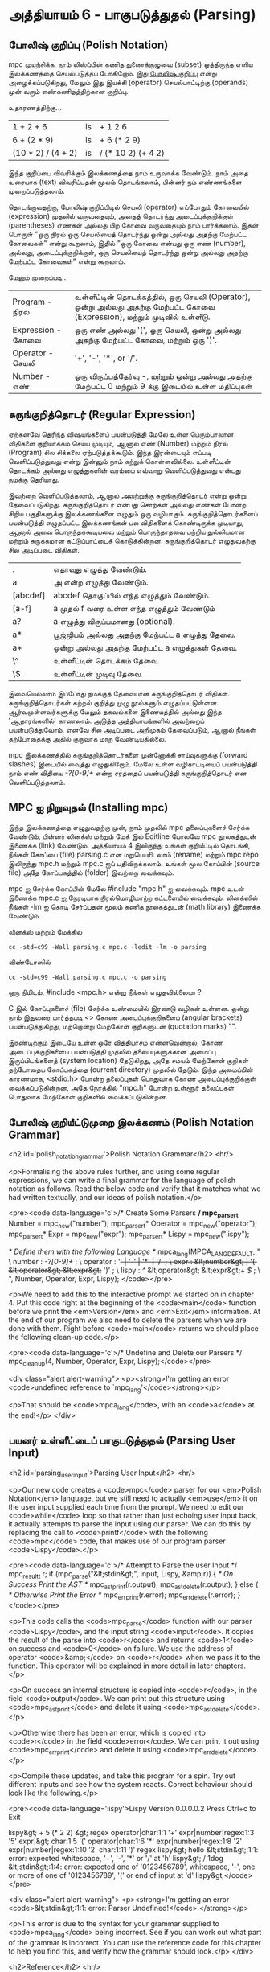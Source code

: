 * அத்தியாயம் 6 - பாகுபடுத்துதல் (Parsing)

** போலிஷ் குறிப்பு (Polish Notation)

mpc முயற்சிக்க, நாம் லிஸ்ப்பின் கணித துணைக்குழுவை (subset) ஒத்திருந்த எளிய
இலக்கணத்தை செயல்படுத்தப் போகிறோம். இது [[http://en.wikipedia.org/wiki/Polish_notation][போலிஷ் குறிப்பு]] என்று அழைக்கப்படுகிறது,
மேலும் இது இயக்கி (operator) செயல்பாட்டிற்கு (operands) முன் வரும்
எண்கணிதத்திற்கான குறிப்பு.

உதாரணத்திற்கு...

| 1 + 2 + 6          | is | + 1 2 6            |
| 6 + (2 * 9)        | is | + 6 (* 2 9)        |
| (10 * 2) / (4 + 2) | is | / (* 10 2) (+ 4 2) |

இந்த குறிப்பை விவரிக்கும் இலக்கணத்தை நாம் உருவாக்க வேண்டும். நாம் அதை உரையாக
(text) விவரிப்பதன் மூலம் தொடங்கலாம், பின்னர் நம் எண்ணங்களை முறைப்படுத்தலாம்.


தொடங்குவதற்கு, போலிஷ் குறிப்பிடில் செயலி (operator) எப்போதும் கோவையில்
(expression) முதலில் வருவதையும், அதைத் தொடர்ந்து அடைப்புக்குறிக்குள்
(parentheses) எண்கள் அல்லது பிற கோவை வருவதையும் நாம் பார்க்கலாம். இதன் பொருள்
"ஒரு நிரல் ஒரு செயலியைத் தொடர்ந்து ஒன்று அல்லது அதற்கு மேற்பட்ட கோவைகள்" என்று
கூறலாம், இதில் "ஒரு கோவை என்பது ஒரு எண் (number), அல்லது, அடைப்புக்குறிக்குள்,
ஒரு செயலியைத் தொடர்ந்து ஒன்று அல்லது அதற்கு மேற்பட்ட கோவைகள்" என்று கூறலாம்.

மேலும் முறைப்படி...


| Program    - நிரல்    | உள்ளீட்டின் தொடக்கத்தில், ஒரு செயலி (Operator), ஒன்று அல்லது அதற்கு மேற்பட்ட கோவை (Expression), மற்றும் முடிவில் உள்ளீடு. |
| Expression - கோவை | ஒரு எண் அல்லது '(', ஒரு செயலி, ஒன்று அல்லது அதற்கு மேற்பட்ட கோவை, மற்றும் ஒரு ')'.                                 |
| Operator   - செயலி  | '+', '-', '*', or '/'.                                                                                             |
| Number     -  எண்   | ஒரு விருப்பத்தேர்வு -, மற்றும் ஒன்று அல்லது அதற்கு மேற்பட்ட 0 மற்றும் 9 க்கு இடையில் உள்ள மதிப்புகள்                          |


** சுருங்குறித்தொடர் (Regular Expression)
ஏற்கனவே தெரிந்த விஷயங்களைப் பயன்படுத்தி மேலே உள்ள பெரும்பாலான விதிகளை
குறியாக்கம் செய்ய முடியும், ஆனால் எண் (Number) மற்றும் நிரல் (Program) சில
சிக்கலை ஏற்படுத்தக்கூடும். இந்த இரன்டையும் எப்படி வெளிப்படுத்துவது என்று இன்னும் நாம்
கற்றுக் கொள்ளவில்லை. உள்ளீட்டின் தொடக்கம் அல்லது எழுத்துகளின் வரம்பை எவ்வாறு
வெளிப்படுத்துவது என்பது நமக்கு தெரியாது.

இவற்றை வெளிப்படுத்தலாம், ஆனால் அவற்றுக்கு சுருங்குறித்தொடர் என்று ஒன்று
தேவைப்படுகிறது. சுருங்குறித்தொடர் என்பது சொற்கள் அல்லது எண்கள் போன்ற சிறிய
பகுதிகளுக்கு இலக்கணங்களை எழுதும் ஒரு வழியாகும். சுருங்குறித்தொடர்களைப்
பயன்படுத்தி எழுதப்பட்ட இலக்கணங்கள் பல விதிகளைக் கொண்டிருக்க முடியாது, ஆனால் அவை
பொருந்தக்கூடியவை மற்றும் பொருந்தாதவை பற்றிய துல்லியமான மற்றும் சுருக்கமான
கட்டுப்பாட்டைக் கொடுக்கின்றன. சுருங்குறித்தொடர் எழுதுவதற்கு சில அடிப்படை விதிகள்.

| .        | எதாவுது எழுத்து வேண்டும்.                        |
| a        | அ என்ற எழுத்து வேண்டும்.                       |
| [abcdef] | abcdef தொகுப்பில் எந்த எழுத்தும் வேண்டும்.        |
| [a-f]    | a முதல் f வரை உள்ள எந்த எழுத்தும் வேண்டும்       |
| a?       | a எழுத்து விருப்பமானது (optional).               |
| a*       | பூஜ்ஜியம் அல்லது அதற்கு மேற்பட்ட a எழுத்து தேவை. |
| a+       | ஒன்று அல்லது அதற்கு மேற்பட்ட a எழுத்துகள் தேவை. |
| \^       | உள்ளீட்டின் தொடக்கம் தேவை.                     |
| \$       | உள்ளீட்டின் முடிவு தேவை.                         |


இவையெல்லாம் இப்போது நமக்குத் தேவையான சுருங்குறித்தொடர்
விதிகள். சுருங்குறித்தொடர்கள் கற்றல் குறித்து முழு நூல்களும்
எழுதப்பட்டுள்ளன. ஆர்வமுள்ளவர்களுக்கு மேலும் தகவல்களை இணையத்தில் அல்லது இந்த
'ஆதாரங்களில்' காணலாம். அடுத்த அத்தியாயங்களில் அவற்றைப் பயன்படுத்துவோம், எனவே சில
அடிப்படை அறிமுகம் தேவைப்படும், ஆனால் நீங்கள் தற்போதைக்கு அதில் குருவாக மாற
வேண்டியதில்லை.

mpc இலக்கணத்தில் சுருங்குறித்தொடர்களை முன்னோக்கி சாய்வுகளுக்கு (forward slashes)
இடையில் வைத்து எழுதுகிறோம். மேலே உள்ள வழிகாட்டியைப் பயன்படுத்தி நாம் எண் விதியை
/-?[0-9]+/ என்ற சரத்தைப் பயன்படுத்தி சுருங்குறித்தொடர் என வெளிப்படுத்தலாம்.

** MPC ஐ நிறுவுதல் (Installing mpc)

இந்த இலக்கணத்தை எழுதுவதற்கு முன், நாம் முதலில் mpc தலைப்புகளைச் சேர்க்க வேண்டும்,
பின்னர் லினக்ஸ் மற்றும் மேக் இல் Editline போலவே mpc நூலகத்துடன் இணைக்க (link)
வேண்டும். அத்தியாயம் 4 இலிருந்து உங்கள் குறியீட்டில் தொடங்கி, நீங்கள் கோப்பை (file)
parsing.c என மறுபெயரிடலாம் (rename) மற்றும் mpc repo இலிருந்து mpc.h மற்றும்
mpc.c ஐப் பதிவிறக்கலாம். உங்கள் மூல கோப்பின் (source file) அதே கோப்பகத்தில்
(folder) இவற்றை வைக்கவும்.

mpc ஐ சேர்க்க கோப்பின் மேலே #include "mpc.h" ஐ வைக்கவும். mpc உடன் இணைக்க
mpc.c ஐ நேரடியாக நிரல்மொழிமாற்ற கட்டளையில் வைக்கவும். லினக்ஸில் நீங்கள் -lm ஐ
கொடி சேர்ப்பதன் மூலம் கணித நூலகத்துடன் (math library) இணைக்க வேண்டும்.

லினக்ஸ் மற்றும் மேக்கில்

#+begin_src shell
  cc -std=c99 -Wall parsing.c mpc.c -ledit -lm -o parsing
#+end_src

விண்டோஸில்

#+begin_src shell
  cc -std=c99 -Wall parsing.c mpc.c -o parsing
#+end_src

ஒரு நிமிடம், #include <mpc.h> என்று நீங்கள் எழுதவில்லையா ?

C இல் கோப்புகளைச் (file) சேர்க்க உண்மையில் இரண்டு வழிகள் உள்ளன. ஒன்று நாம் இதுவரை
பார்த்தபடி <> கோண அடைப்புக்குறிகளைப் (angular brackets) பயன்படுத்துகிறது,
மற்றொன்று மேற்கோள் குறிகளுடன் (quotation marks) "".

இரண்டிற்கும் இடையே உள்ள ஒரே வித்தியாசம் என்னவென்றால், கோண அடைப்புக்குறிகளைப்
பயன்படுத்தி முதலில் தலைப்புகளுக்கான அமைப்பு இருப்பிடங்களைத் (system location)
தேடுகிறது, அதே சமயம் மேற்கோள் குறிகள் தற்போதைய கோப்பகத்தை (current directory)
முதலில் தேடும். இந்த அமைப்பின் காரணமாக, <stdio.h> போன்ற தலைப்புகள் பொதுவாக கோண
அடைப்புக்குறிக்குள் வைக்கப்படுகின்றன, அதே நேரத்தில் "mpc.h" போன்ற உள்ளூர் தலைப்புகள்
பொதுவாக மேற்கோள் குறிகளில் வைக்கப்படுகின்றன.

** போலிஷ் குறியீட்டுமுறை இலக்கணம் (Polish Notation Grammar)
<h2 id='polish_notation_grammar'>Polish Notation Grammar</h2> <hr/>

<p>Formalising the above rules further, and using some regular expressions, we can write a final grammar for the language of polish notation as follows. Read the below code and verify that it matches what we had written textually, and our ideas of polish notation.</p>

<pre><code data-language='c'>/* Create Some Parsers */
mpc_parser_t* Number   = mpc_new("number");
mpc_parser_t* Operator = mpc_new("operator");
mpc_parser_t* Expr     = mpc_new("expr");
mpc_parser_t* Lispy    = mpc_new("lispy");

/* Define them with the following Language */
mpca_lang(MPCA_LANG_DEFAULT,
  "                                                     \
    number   : /-?[0-9]+/ ;                             \
    operator : '+' | '-' | '*' | '/' ;                  \
    expr     : &lt;number&gt; | '(' &lt;operator&gt; &lt;expr&gt;+ ')' ;  \
    lispy    : /^/ &lt;operator&gt; &lt;expr&gt;+ /$/ ;             \
  ",
  Number, Operator, Expr, Lispy);
</code></pre>

<p>We need to add this to the interactive prompt we started on in chapter 4. Put this code right at the beginning of the <code>main</code> function before we print the <em>Version</em> and <em>Exit</em> information. At the end of our program we also need to delete the parsers when we are done with them. Right before <code>main</code> returns we should place the following clean-up code.</p>

<pre><code data-language='c'>/* Undefine and Delete our Parsers */
mpc_cleanup(4, Number, Operator, Expr, Lispy);</code></pre>

<div class="alert alert-warning">
  <p><strong>I'm getting an error <code>undefined reference to `mpc_lang'</code></strong></p>

  <p>That should be <code>mpca_lang</code>, with an <code>a</code> at the end!</p>
</div>

** பயனர் உள்ளீட்டைப் பாகுபடுத்துதல் (Parsing User Input)
<h2 id='parsing_user_input'>Parsing User Input</h2> <hr/>

<p>Our new code creates a <code>mpc</code> parser for our <em>Polish Notation</em> language, but we still need to actually <em>use</em> it on the user input supplied each time from the prompt. We need to edit our <code>while</code> loop so that rather than just echoing user input back, it actually attempts to parse the input using our parser. We can do this by replacing the call to <code>printf</code> with the following <code>mpc</code> code, that makes use of our program parser <code>Lispy</code>.</p>

<pre><code data-language='c'>/* Attempt to Parse the user Input */
mpc_result_t r;
if (mpc_parse("&lt;stdin&gt;", input, Lispy, &amp;r)) {
  /* On Success Print the AST */
  mpc_ast_print(r.output);
  mpc_ast_delete(r.output);
} else {
  /* Otherwise Print the Error */
  mpc_err_print(r.error);
  mpc_err_delete(r.error);
}</code></pre>

<p>This code calls the <code>mpc_parse</code> function with our parser <code>Lispy</code>, and the input string <code>input</code>. It copies the result of the parse into <code>r</code> and returns <code>1</code> on success and <code>0</code> on failure. We use the address of operator <code>&amp;</code> on <code>r</code> when we pass it to the function. This operator will be explained in more detail in later chapters.</p>

<p>On success an internal structure is copied into <code>r</code>, in the field <code>output</code>. We can print out this structure using <code>mpc_ast_print</code> and delete it using <code>mpc_ast_delete</code>.</p>

<p>Otherwise there has been an error, which is copied into <code>r</code> in the field <code>error</code>. We can print it out using <code>mpc_err_print</code> and delete it using <code>mpc_err_delete</code>.</p>

<p>Compile these updates, and take this program for a spin. Try out different inputs and see how the system reacts. Correct behaviour should look like the following.</p>

<pre><code data-language='lispy'>Lispy Version 0.0.0.0.2
Press Ctrl+c to Exit

lispy&gt; + 5 (* 2 2)
&gt;
  regex
  operator|char:1:1 '+'
  expr|number|regex:1:3 '5'
  expr|&gt;
    char:1:5 '('
    operator|char:1:6 '*'
    expr|number|regex:1:8 '2'
    expr|number|regex:1:10 '2'
    char:1:11 ')'
  regex
lispy&gt; hello
&lt;stdin&gt;:1:1: error: expected whitespace, '+', '-', '*' or '/' at 'h'
lispy&gt; / 1dog
&lt;stdin&gt;:1:4: error: expected one of '0123456789', whitespace, '-', one or more of one of '0123456789', '(' or end of input at 'd'
lispy&gt;</code></pre>

<div class="alert alert-warning">
  <p><strong>I'm getting an error <code>&lt;stdin&gt;:1:1: error: Parser Undefined!</code>.</strong></p>

  <p>This error is due to the syntax for your grammar supplied to <code>mpca_lang</code> being incorrect. See if you can work out what part of the grammar is incorrect. You can use the reference code for this chapter to help you find this, and verify how the grammar should look.</p>
</div>


<h2>Reference</h2> <hr/>

<references />

** வெகுமதி மதிப்பெண் (Bonus Marks)
<h2>Bonus Marks</h2> <hr/>

<div class="alert alert-warning">
  <ul class="list-group">
    <li class="list-group-item">&rsaquo; Write a regular expression matching strings of all <code>a</code> or <code>b</code> such as <code>aababa</code> or <code>bbaa</code>.</li>
    <li class="list-group-item">&rsaquo; Write a regular expression matching strings of consecutive <code>a</code> and <code>b</code> such as <code>ababab</code> or <code>aba</code>.</li>
    <li class="list-group-item">&rsaquo; Write a regular expression matching <code>pit</code>, <code>pot</code> and <code>respite</code> but <em>not</em> <code>peat</code>, <code>spit</code>, or <code>part</code>.</li>
    <li class="list-group-item">&rsaquo; Change the grammar to add a new operator such as <code>%</code>.</li>
    <li class="list-group-item">&rsaquo; Change the grammar to recognise operators written in textual format <code>add</code>, <code>sub</code>, <code>mul</code>, <code>div</code>.</li>
    <li class="list-group-item">&rsaquo; Change the grammar to recognize decimal numbers such as <code>0.01</code>, <code>5.21</code>, or <code>10.2</code>.</li>
    <li class="list-group-item">&rsaquo; Change the grammar to make the operators written conventionally, between two expressions.</li>
    <li class="list-group-item">&rsaquo; Use the grammar from the previous chapter to parse <code>Doge</code>. You must add <em>start</em> and <em>end</em> of input.</li>
  </ul>
</div>

<h2>Navigation</h2>

<table class="table" style='table-layout: fixed;'>
  <tr>
    <td class="text-left"><a href="chapter5_languages"><h4>&lsaquo; Languages</h4></a></td>
    <td class="text-center"><a href="contents"><h4>&bull; Contents &bull;</h4></a></td>
    <td class="text-right"><a href="chapter7_evaluation"><h4>Evaluation &rsaquo;</h4></a></td>
  </tr>
</table>

